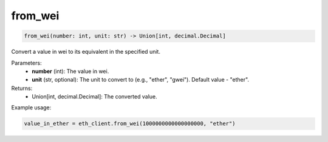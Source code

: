 from_wei
========

.. code-block:: python

    from_wei(number: int, unit: str) -> Union[int, decimal.Decimal]

Convert a value in wei to its equivalent in the specified unit.

Parameters:
    - **number** (int): The value in wei.
    - **unit** (str, optional): The unit to convert to (e.g., "ether", "gwei"). Default value - "ether".

Returns:
    - Union[int, decimal.Decimal]: The converted value.

Example usage:

.. code-block:: python

    value_in_ether = eth_client.from_wei(1000000000000000000, "ether")
